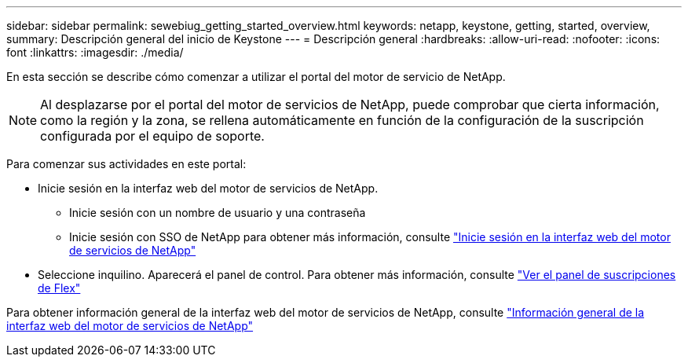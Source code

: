 ---
sidebar: sidebar 
permalink: sewebiug_getting_started_overview.html 
keywords: netapp, keystone, getting, started, overview, 
summary: Descripción general del inicio de Keystone 
---
= Descripción general
:hardbreaks:
:allow-uri-read: 
:nofooter: 
:icons: font
:linkattrs: 
:imagesdir: ./media/


[role="lead"]
En esta sección se describe cómo comenzar a utilizar el portal del motor de servicio de NetApp.


NOTE: Al desplazarse por el portal del motor de servicios de NetApp, puede comprobar que cierta información, como la región y la zona, se rellena automáticamente en función de la configuración de la suscripción configurada por el equipo de soporte.

Para comenzar sus actividades en este portal:

* Inicie sesión en la interfaz web del motor de servicios de NetApp.
+
** Inicie sesión con un nombre de usuario y una contraseña
** Inicie sesión con SSO de NetApp para obtener más información, consulte link:sewebiug_log_in_to_the_netapp_service_engine_web_interface.html["Inicie sesión en la interfaz web del motor de servicios de NetApp"]


* Seleccione inquilino. Aparecerá el panel de control. Para obtener más información, consulte link:sewebiug_dashboard.html["Ver el panel de suscripciones de Flex"]


Para obtener información general de la interfaz web del motor de servicios de NetApp, consulte link:sewebiug_netapp_service_engine_web_interface_overview.html["Información general de la interfaz web del motor de servicios de NetApp"]
